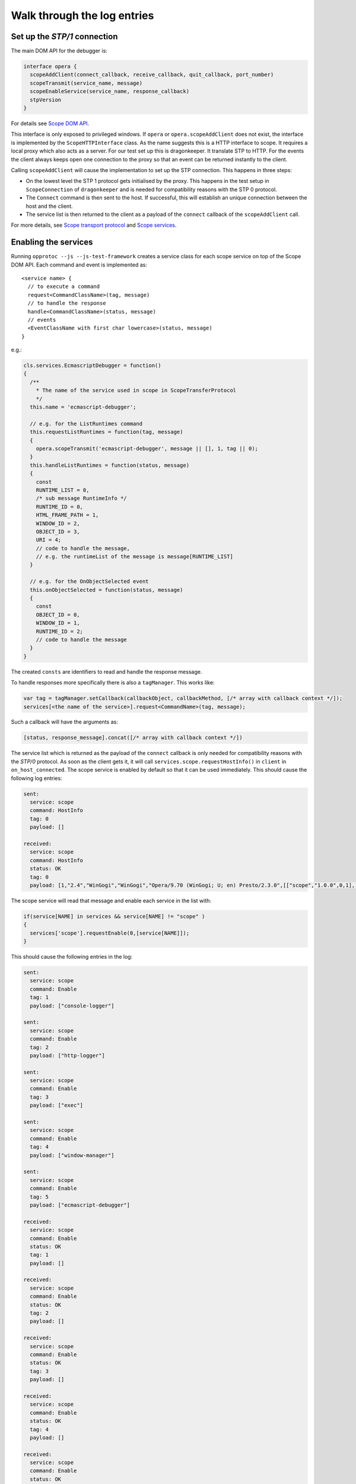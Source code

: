 =============================
Walk through the log entries
=============================


Set up the `STP/1` connection
====================================

The main DOM API for the debugger is:

.. code-block:: javascript

  interface opera {
    scopeAddClient(connect_callback, receive_callback, quit_callback, port_number)
    scopeTransmit(service_name, message)
    scopeEnableService(service_name, response_callback)
    stpVersion
  }

For details see `Scope DOM API`_.

This interface is only exposed to privileged windows. If ``opera`` or ``opera.scopeAddClient`` does not exist, the interface is implemented by the ``ScopeHTTPInterface`` class. As the name suggests this is a HTTP interface to scope. It requires a local proxy which also acts as a server. For our test set up this is dragonkeeper. It translate STP to HTTP. For the events the client always keeps open one connection to the proxy so that an event can be returned instantly to the client.

Calling ``scopeAddClient`` will cause the implementation to set up the STP connection. This happens in three steps:

* On the lowest level the STP 1 protocol gets initialised by the proxy. This happens in the test setup in ``ScopeConnection`` of ``dragonkeeper`` and is needed for compatibility reasons with the STP 0 protocol.
* The ``Connect`` command is then sent to the host. If successful, this will establish an unique connection between the host and the client. 
* The service list is then returned to the client as a payload of the ``connect`` callback of the ``scopeAddClient`` call. 

For more details, see `Scope transport protocol`_ and `Scope services`_.


Enabling the services
=====================

Running ``opprotoc --js --js-test-framework`` creates a service class for each scope service on top of the Scope DOM API. Each command and event is implemented as::

  <service name> {
    // to execute a command
    request<CommandClassName>(tag, message)
    // to handle the response
    handle<CommandClassName>(status, message)
    // events
    <EventClassName with first char lowercase>(status, message)
  }

e.g.:

.. code-block:: javascript

  cls.services.EcmascriptDebugger = function()
  {
    /**
      * The name of the service used in scope in ScopeTransferProtocol
      */
    this.name = 'ecmascript-debugger';

    // e.g. for the ListRuntimes command
    this.requestListRuntimes = function(tag, message)
    {
      opera.scopeTransmit('ecmascript-debugger', message || [], 1, tag || 0);
    }
    this.handleListRuntimes = function(status, message)
    {
      const
      RUNTIME_LIST = 0,
      /* sub message RuntimeInfo */
      RUNTIME_ID = 0,
      HTML_FRAME_PATH = 1,
      WINDOW_ID = 2,
      OBJECT_ID = 3,
      URI = 4;
      // code to handle the message, 
      // e.g. the runtimeList of the message is message[RUNTIME_LIST]
    }

    // e.g. for the OnObjectSelected event
    this.onObjectSelected = function(status, message)
    {
      const
      OBJECT_ID = 0,
      WINDOW_ID = 1,
      RUNTIME_ID = 2;
      // code to handle the message
    }
  }

The created ``consts`` are identifiers to read and handle the response message.

To handle responses more specifically there is also a ``tagManager``. This works like:

.. code-block:: javascript

  var tag = tagManager.setCallback(callbackObject, callbackMethod, [/* array with callback context */]);
  services[<the name of the service>].request<CommandName>(tag, message);

Such a callback will have the arguments as:

.. code-block:: javascript

  [status, response_message].concat([/* array with callback context */])


The service list which is returned as the payload of the ``connect`` callback is only needed for compatibility reasons with the `STP/0` protocol. As soon as the client gets it, it will call ``services.scope.requestHostInfo()`` in ``client`` in ``on_host_connected``. The scope service is enabled by default so that it can be used immediately. This should cause the following log entries:

.. code-block:: none

  sent: 
    service: scope 
    command: HostInfo 
    tag: 0 
    payload: []

  received: 
    service: scope 
    command: HostInfo 
    status: OK 
    tag: 0 
    payload: [1,​"2.​4",​"WinGogi",​"WinGogi",​"Opera/9.​70 (​WinGogi; U; en)​ Presto/2.​3.​0",​[["scope",​"1.​0.​0",​0,​1],​["console-logger",​"1.​0.​0",​0,​1],​["ecmascript-logger",​"1.​0.​0",​0,​1],​["http-logger",​"1.​0.​0",​0,​1],​["exec",​"1.​0.​0",​0,​1],​["window-manager",​"1.​0.​0",​0,​1],​["url-player",​"1.​0.​0",​0,​1],​["ecmascript-debugger",​"1.​0.​0",​0,​1],​["core-2-4",​"1.​0.​0",​0,​1],​["stp-0",​"1.​0.​0",​0,​1],​["stp-1",​"1.​0.​0",​0,​1]]]

The scope service will read that message and enable each service in the list with:

.. code-block:: javascript

  if(service[NAME] in services && service[NAME] != "scope" )
  {
    services['scope'].requestEnable(0,[service[NAME]]);
  }

This should cause the following entries in the log:

.. code-block:: none

  sent: 
    service: scope 
    command: Enable 
    tag: 1 
    payload: ["console-logger"]

  sent: 
    service: scope 
    command: Enable 
    tag: 2 
    payload: ["http-logger"]

  sent: 
    service: scope 
    command: Enable 
    tag: 3 
    payload: ["exec"]

  sent: 
    service: scope 
    command: Enable 
    tag: 4 
    payload: ["window-manager"]

  sent: 
    service: scope 
    command: Enable 
    tag: 5 
    payload: ["ecmascript-debugger"]

  received: 
    service: scope 
    command: Enable 
    status: OK 
    tag: 1 
    payload: []

  received: 
    service: scope 
    command: Enable 
    status: OK 
    tag: 2 
    payload: []

  received: 
    service: scope 
    command: Enable 
    status: OK 
    tag: 3 
    payload: []

  received: 
    service: scope 
    command: Enable 
    status: OK 
    tag: 4 
    payload: []

  received: 
    service: scope 
    command: Enable 
    status: OK 
    tag: 5 
    payload: []


Although not in that order, the communication is asynchronous.


Setting the Debug Context
=========================

The service class has also the following methods:

.. code-block:: javascript

  ServiceBase {
    // called if the service was enabled successfully
    onEnableSuccess()
    // called when ever a new debug context is set
    onWindowFilterChange(windowFilterObject)
    // called if the client quits the connection
    onQuit()
  }

The ``window-manager`` service will call ``requestListWindows()`` in the ``onEnableSuccess()`` callback. If a debug context has not been selected it will call ``requestGetActiveWindow()`` in ``handleListWindows(status, message)``. It will then set the active window ( the one which has focus ) as the debug context. This should give the following log entries, depending on the opened tabs:

.. code-block:: none

  sent: 
    service: window-manager 
    command: ListWindows 
    tag: 0 
    payload: []

  received: 
    service: window-manager 
    command: ListWindows 
    status: OK 
    tag: 0 
    payload: [[[1,​"Blank page",​"normal",​0],​[2,​"Connect to Debugger",​"normal",​0],​[3,​"Blank page",​"normal",​0]]]

  sent: 
    service: window-manager 
    command: GetActiveWindow 
    tag: 0 
    payload: []

  received: 
    service: window-manager 
    command: GetActiveWindow 
    status: OK 
    tag: 0 
    payload: [2]

  sent: 
    service: window-manager 
    command: ModifyFilter 
    tag: 0 
    payload: [1,[2]]

  received: 
    service: window-manager 
    command: ModifyFilter 
    status: OK 
    tag: 0 
    payload: []
  
Next, the ``window-manager`` service will call ``onWindowFilterChange(windowFilterObject)`` on each service.


Getting the runtimes and retrieving the DOM
===========================================

The ``ecmascript-debugger`` will call ``requestListRuntimes(0, [[], 1])`` in the ``onWindowFilterChange`` callback. This will retrieve any runtime in the debug context and also create one for documents which do not have one by default, e.g., documents without scripts.

It then extracts the top runtime of the returned list in ``handleListRuntimes(status, message)``. Before being able to retrieve the DOM, the service has to ensure that the runtime has finished loading to identify that there is a DOM. This is done with the ``Eval`` command like:

.. code-block:: javascript

  this._check_top_runtime_loaded = function(status, message)
  {
    const 
    VALUE = 2;

    if( message && message[VALUE] == "complete" )
    {
      this._on_top_runtime_loaded();
    }
    else
    {
      setTimeout( function(){
        var tag = tagManager.setCallback(self, self._check_top_runtime_loaded);
        var script = "return document.readyState";
        self.requestEval(tag, [self._top_runtime_id, 0, 0, script]);
      }, 100);
    }
  }

That means it checks for ``document.readyState`` as long as that value is not ``"complete"`` ( or as long as the document has not finished loading ). This should give the following log entries:

.. code-block:: none

  sent: 
    service: ecmascript-debugger 
    command: ListRuntimes 
    tag: 0 
    payload: [[],1]

  received: 
    service: ecmascript-debugger 
    command: ListRuntimes 
    status: OK 
    tag: 0 
    payload: [[[3,​"_top",​2,​53,​"opera:debug"]]]

  sent: 
    service: ecmascript-debugger 
    command: Eval 
    tag: 1 
    payload: [3,0,0,"return document.readyState",[]]

  received: 
    service: ecmascript-debugger 
    command: Eval 
    status: OK 
    tag: 1 
    payload: ["completed",​"string",​"complete"]
  
The method

.. code-block:: javascript

    this._on_top_runtime_loaded = function(status, message)
    {
      var tag = tagManager.setCallback(this, this._on_root_id);
      var script = "return document.documentElement";
      self.requestEval(tag, [this._top_runtime_id, 0, 0, script, []]);
    }

retrieves the root element of the top document. The according log entries are:

.. code-block:: none

  sent: 
    service: ecmascript-debugger 
    command: Eval 
    tag: 2 
    payload: [3,0,0,"return document.documentElement",[]]

  received: 
    service: ecmascript-debugger 
    command: Eval 
    status: OK 
    tag: 2 
    payload: ["completed",​"object",​null,​[54,​0,​0,​"object",​null,​"HTMLHtmlElement"]]


With the message definition for the ``Eval`` command it is easier to read this message:

.. code-block:: c

  message EvalResult
  {
    message ObjectValue
    {
      required uint32 objectID    = 1; 
      required bool   isCallable  = 2; 
      required bool   isFunction  = 3; 
      // type, function or object
      required string type        = 4; 
      optional uint32 prototypeID = 5; 
      // Name of class (object) or function
      optional string name        = 6; 
    }
    required string      status      = 1; 
    required string      type        = 2; 
    // Only present for `Number`, `String` or `Boolean`
    optional string      value       = 3; 
    // Only present for `Object`
    optional ObjectValue objectValue = 4; 
  }

Object are handled with an unique id. In the given example it is a ``HTMLHtmlElement`` element with the id ``54``. This is now used to retrieve the DOM for the root element:

.. code-block:: javascript

  this._on_root_id = function(status, message)
  {
    const
    /* EvalResult */
    STATUS = 0, 
    TYPE = 1, 
    EVAL_RESULT = 3, 
    /* ObjectValue */
    OBJECT_ID = 0;

    if( status == 0 && message[STATUS] == "completed" && message[TYPE] == "object" )
    {
      var root_id = message[EVAL_RESULT][OBJECT_ID];
      this.requestInspectDom(0, [root_id, "subtree"])
    }
    else
    {
      // TODO
    }
  }

And the log entries for a blank page are:

.. code-block:: none

  sent: 
    service: ecmascript-debugger 
    command: InspectDom 
    tag: 0 
    payload: [92,"subtree"]

  received: 
    service: ecmascript-debugger 
    command: InspectDom 
    status: OK 
    tag: 0 
    payload: [[[92,​1,​"HTML",​1,​"",​[["",​"dir",​"ltr"]],​2],​[98,​1,​"HEAD",​2,​"",​[],​3],​[99,​3,​"",​3,​null,​null,​null,​"\n "],​[100,​1,​"TITLE",​3,​"",​[],​1],​[101,​3,​"",​4,​null,​null,​null,​"Blank page"],​[102,​3,​"",​3,​null,​null,​null,​"\n"],​[103,​1,​"BODY",​2,​"",​[],​0]]]

This message is displayed in ``handleInspectDom`` as:

.. code-block:: html

  <html dir="ltr"> [92]
    <head> [98]
      <title>Blank page</title> [100]
    </head>
    <body/> [103]
  </html>

The numbers in brackets are the object-ids of the according elements.


Submit a command manually
=========================

Exec
----

With the Exec service it is possible to submit any Opera UI command. Select "Exec" in the "Service List". That will display the available commands and events for that service. To get the available UI commands select "GetActioInfoList" in the "Command List". That will display an overview of the selected command ``Command GetActionInfoList``. The definition of the argument of the command  is:

.. code-block:: c

  message Default
  {
  }

This means that the command has no argument. With the text field below the definition, commands can be submitted manually. A message without arguments is an empty list ``[]``, so that is the given case for the whole message. Pressing "Send" will return the command list, which is displayed below the definition of the returned message. The response should look similar to:

.. code-block:: javascript

  response:
    status: OK
    payload: [[["Activate element"],​["Adaptive Zoom In"],​["Adaptive Zoom Out"],​["Back"],​["Backspace"],​["Backspace word"],​["Change direction to LTR"],​["Change direction to RTL"],​["Check item"],​["Clear"],​["Click button"],​["Click default button"],​["Close cycler"],​["Close dropdown"],​["Close page"],​["Pan document"],​["Convert hex to unicode"],​["Copy"],​["Copy label text"],​["Copy to note"],​["Cut"],​["Decrease visual viewport height 16px"],​["Decrease visual viewport width 16px"],​["Delay"],​["Delete"],​["Delete to end of line"],​["Delete word"],​["Deselect all"],​["Disable Handheld Mode"],​["Disable mediumscreen mode"],​["Disable scroll bars"],​["Disable tv rendering mode"],​["Download URL"],​["Enable Handheld Mode"],​["Enable mediumscreen mode"],​["Enable scroll bars"],​["Enable tv rendering mode"],​["External action"],​["Find inline"],​["Find next"],​["Find previous"],​["Focus address bar"],​["Focus current tab"],​["Focus form"],​["Focus next frame"],​["Focus next radio widget"],​["Focus next widget"],​["Focus previous frame"],​["Focus previous radio widget"],​["Focus previous widget"],​["Forward"],​["Go"],​["GOGI Paste and Go"],​["Go to Content Magic"],​["Go to end"],​["Go to homepage"],​["Go to line end"],​["Go to line start"],​["Go to speed dial"],​["Go to start"],​["Go to Top CM Bottom"],​["Highlight current block"],​["Highlight next block"],​["Highlight next element"],​["Highlight next heading"],​["Highlight next URL"],​["Highlight previous block"],​["Highlight previous element"],​["Highlight previous heading"],​["Highlight previous URL"],​["Increase visual viewport height 16px"],​["Increase visual viewport width 16px"],​["Insert"],​["Left adjust text"],​["Lock visual viewport size"],​["Make Readable"],​["Move rendering viewport down"],​["Move rendering viewport down 16px"],​["Move rendering viewport left"],​["Move rendering viewport left 16px"],​["Move rendering viewport right"],​["Move rendering viewport right 16px"],​["Move rendering viewport up"],​["Move rendering viewport up 16px"],​["Navigate down"],​["Navigate leave down"],​["Navigate leave left"],​["Navigate leave right"],​["Navigate leave up"],​["Navigate left"],​["Navigate page down"],​["Navigate page up"],​["Navigate right"],​["Navigate up"],​["New page"],​["Next character"],​["next character spatial"],​["Next item"],​["Next line"],​["next line spatial"],​["Next word"],​["Open link"],​["Open link in background page"],​["Open link in background window"],​["Open link in new page"],​["Open link in new window"],​["Page down"],​["Page left"],​["Page right"],​["Page up"],​["Pan document X"],​["Pan document Y"],​["Paste"],​["Paste and go"],​["Paste mouse selection"],​["Paste to note"],​["Previous character"],​["previous character spatial"],​["Previous item"],​["Previous line"],​["previous line spatial"],​["Previous word"],​["Quit"],​["Range go to end"],​["Range go to line end"],​["Range go to line start"],​["Range go to start"],​["Range next character"],​["Range next item"],​["Range next line"],​["Range next word"],​["Range page down"],​["Range page left"],​["Range page right"],​["Range page up"],​["Range previous character"],​["Range previous item"],​["Range previous line"],​["Range previous word"],​["Redo"],​["Reload"],​["Reload stylesheets"],​["Right adjust text"],​["Scroll"],​["Scroll down"],​["Scroll left"],​["Scroll right"],​["Scroll up"],​["Search"],​["Select all"],​["Select item"],​["Set desktop layout viewport size"],​["Show dropdown"],​["Show hidden popup menu"],​["Show link popup menu"],​["Show popup menu"],​["Stop"],​["SVG pause animation"],​["SVG reset pan"],​["SVG set quality"],​["SVG start animation"],​["SVG stop animation"],​["SVG zoom"],​["SVG zoom in"],​["SVG zoom out"],​["Switch to next window"],​["Switch to previous window"],​["Toggle overstrike"],​["Toggle presentation mode"],​["Toggle style bold"],​["Toggle style italic"],​["Toggle style underline"],​["Uncheck item"],​["Undo"],​["Unfocus form"],​["Unfocus plugin"],​["Unlock visual viewport size"],​["Unset desktop layout viewport size"],​["Wand"],​["Zoom in"],​["Zoom out"],​["Zoom point"],​["Zoom step in"],​["Zoom step out"],​["Zoom to"],​["_keydown"],​["_keyup"],​["_type"]]]


To execute one of the commands, select the ``Exec`` command in the command list. The argument is a list of Actions, each Action with a required name, an optional parameter, and an optional `ID` of the target window. The id is displayed in the "Window List" for the selected window. A simple command is ``"Go"``, which means to an `URL` in the case of a browser. So the command argument should resemble:

.. code-block:: javascript

  [[["Go", "http://www.opera.com", 1]]] 

The three objects are message, actionList, and action. The action itself is ``"Go"``, where to is ``"http://www.opera.com"`` and the target window id is ``1``. Submitting the command will cause Opera to load that URL. The response in this case is short:

.. code-block:: javascript

  response:
    status: OK
    payload: []

EcmascriptDebugger
------------------

The EcmascriptDebugger exposes a powerful interface to the ECMA engine and the DOM. Setting breakpoints, retrieving the DOM, highlighting elements, and much more can be done with it. Let us have a look at the Eval command. We will create a simple function on the host side and execute it with some values. The message to create the function is:

.. code-block:: javascript

   [1, 0, 0, "return function(string){alert(string)}"]

The first value is the ``runtimeID``. It is displayed in the "Window List" for the selected window. The two following values are ``threadID`` and ``frameIndex``. They are used to evaluate code while stepping trough code, e.g., when the runtime hits a breakpoint. For the given case they are both not set, which means ``0``. ``"return function(string){alert(string)}"`` is the script to be evaluated and is a simple function to call alert. The response will look similar to:

.. code-block:: c

  response:
    status: OK
    payload: ["completed",​"object",​null,​[10,​1,​1,​"function",​null,​""]]

That means the code was executed successfully and the returned value is an object. The interesting part is the ``ObjectValue``, ``[10,​1,​1,​"function",​null,​""]``. The first number in that object is the internal id for the returned object as shown in the above example ``10``. Now we are able to call that function with the Eval command:

.. code-block:: javascript

  [1, 0, 0, "_f(\"hello\")", [["_f", 10]]]


The syntax is the same as before, but with a variable list with one variable ``["_f", 10]``, a key value pair, where the key is an identifier used in the script string, and the value is the object id of the function. Submitting that message will show an alert box in the host with the message "hello".



.. _Scope DOM API: ./scope-dom-interface.html
.. _Scope transport protocol: ./scope-transport-protocol.html
.. _Scope services: ./scope-stp1-services.html

